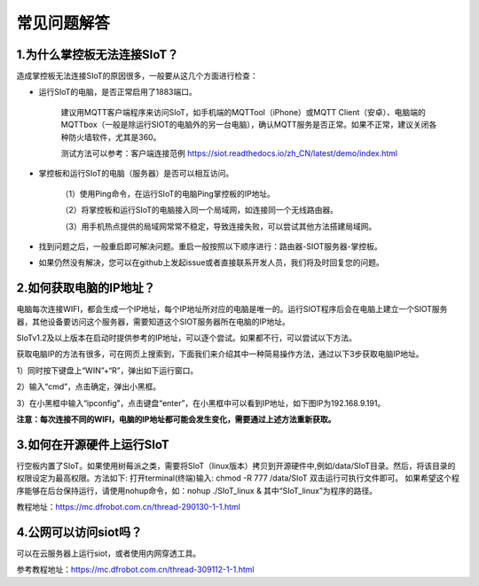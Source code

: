 常见问题解答
=========================


1.为什么掌控板无法连接SIoT？
----------------------------------------------

造成掌控板无法连接SIoT的原因很多，一般要从这几个方面进行检查：

- 运行SIoT的电脑，是否正常启用了1883端口。

    建议用MQTT客户端程序来访问SIoT，如手机端的MQTTool（iPhone）或MQTT Client（安卓）、电脑端的MQTTbox（一般是除运行SIOT的电脑外的另一台电脑），确认MQTT服务是否正常。如果不正常，建议关闭各种防火墙软件，尤其是360。
    
    测试方法可以参考：客户端连接范例 https://siot.readthedocs.io/zh_CN/latest/demo/index.html

- 掌控板和运行SIoT的电脑（服务器）是否可以相互访问。

    （1）使用Ping命令，在运行SIoT的电脑Ping掌控板的IP地址。

    （2）将掌控板和运行SIoT的电脑接入同一个局域网，如连接同一个无线路由器。

    （3）用手机热点提供的局域网常常不稳定，导致连接失败，可以尝试其他方法搭建局域网。
    
- 找到问题之后，一般重启即可解决问题。重启一般按照以下顺序进行：路由器-SIOT服务器-掌控板。

- 如果仍然没有解决，您可以在github上发起issue或者直接联系开发人员，我们将及时回复您的问题。

2.如何获取电脑的IP地址？
-----------------------------------------------

电脑每次连接WIFI，都会生成一个IP地址，每个IP地址所对应的电脑是唯一的。运行SIOT程序后会在电脑上建立一个SIOT服务器，其他设备要访问这个服务器，需要知道这个SIOT服务器所在电脑的IP地址。

SIoTv1.2及以上版本在启动时提供参考的IP地址，可以逐个尝试。如果都不行，可以尝试以下方法。
    
获取电脑IP的方法有很多，可在网页上搜索到，下面我们来介绍其中一种简易操作方法，通过以下3步获取电脑IP地址。

1）同时按下键盘上“WIN”+“R”，弹出如下运行窗口。

.. image:: ../image/zhangyu/Arduino/arduino-13.png

2）输入“cmd”，点击确定，弹出小黑框。

.. image:: ../image/zhangyu/Arduino/arduino-14.png

.. image:: ../image/zhangyu/Arduino/arduino-15.png

3）在小黑框中输入“ipconfig”，点击键盘“enter”，在小黑框中可以看到IP地址，如下图IP为192.168.9.191。

.. image:: ../image/zhangyu/Arduino/arduino-16.png

**注意：每次连接不同的WIFI，电脑的IP地址都可能会发生变化，需要通过上述方法重新获取。**

3.如何在开源硬件上运行SIoT
-----------------------------------------------

行空板内置了SIoT。如果使用树莓派之类，需要将SIoT（linux版本）拷贝到开源硬件中,例如/data/SIoT目录。然后，将该目录的权限设定为最高权限。方法如下:
打开terminal(终端)输入: chmod -R 777 /data/SIoT
双击运行可执行文件即可。
如果希望这个程序能够在后台保持运行，请使用nohup命令，如：nohup ./SIoT_linux &
其中“SIoT_linux”为程序的路径。

教程地址：https://mc.dfrobot.com.cn/thread-290130-1-1.html

4.公网可以访问siot吗？
-----------------------------------------------
可以在云服务器上运行siot，或者使用内网穿透工具。

参考教程地址：https://mc.dfrobot.com.cn/thread-309112-1-1.html




